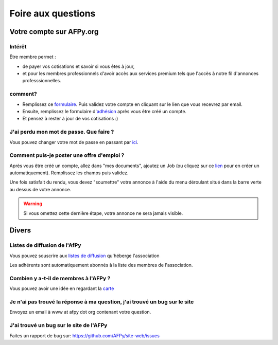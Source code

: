 ===================
Foire aux questions
===================

Votre compte sur AFPy.org
=========================

Intérêt
-------

Être membre permet :

- de payer vos cotisations et savoir si vous êtes à jour,
- et pour les membres professionnels d'avoir accès aux services premium tels que l'accès à notre fil d'annonces professsionnelles. 

comment?
---------

- Remplissez ce formulaire_. Puis validez votre compte en cliquant sur le lien que vous recevrez par email.
- Ensuite, remplissez le formulaire d'adhésion_ après vous être créé un compte.
- Et pensez à rester à jour de vos cotisations :)


.. _formulaire: http://www.afpy.org/membres/register
.. _adhésion: http://www.afpy.org/membres/adhesion

J'ai perdu mon mot de passe. Que faire ?
----------------------------------------

Vous pouvez changer votre mot de passe en passant par ici_.

.. _ici: http://www.afpy.org/membres/password


Comment puis-je poster une offre d'emploi ?
-------------------------------------------

Après vous être créé un compte, allez dans "mes documents", ajoutez un Job (ou
cliquez sur ce lien_ pour en créer un automatiquement). Remplissez les champs
puis validez.

.. _lien: http://www.afpy.org/createJob

Une fois satisfait du rendu, vous devez "soumettre" votre annonce à l'aide du
menu déroulant situé dans la barre verte au dessus de votre annonce.

.. warning::

  Si vous omettez cette dernière étape, votre annonce ne sera jamais visible.

Divers
======

Listes de diffusion de l'AfPy
-----------------------------

Vous pouvez souscrire aux `listes de diffusion <http://lists.afpy.org/>`_
qu'héberge l'association

Les adhérents sont automatiquement abonnés à la liste des membres de
l'association.



Combien y a-t-il de membres à l'AFPy ?
---------------------------------------

Vous pouvez avoir une idée en regardant la carte_

.. _carte: http://www.afpy.org/membres/carte

Je n'ai pas trouvé la réponse à ma question, j'ai trouvé un bug sur le site
---------------------------------------------------------------------------

Envoyez un email à www at afpy dot org contenant votre question.


J'ai trouvé un bug sur le site de l'AFPy
------------------------------------------
Faites un rapport de bug sur: https://github.com/AFPy/site-web/issues
